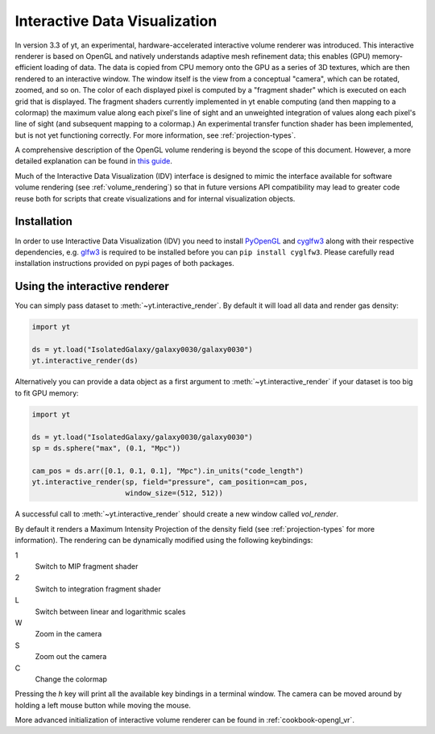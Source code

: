 .. _interactive_data_visualization:

Interactive Data Visualization
==============================

In version 3.3 of yt, an experimental, hardware-accelerated interactive volume
renderer was introduced.  This interactive renderer is based on OpenGL and
natively understands adaptive mesh refinement data; this enables
(GPU) memory-efficient loading of data.  The data is copied from CPU memory
onto the GPU as a series of 3D textures, which are then rendered to an
interactive window.  The window itself is the view from a conceptual "camera",
which can be rotated, zoomed, and so on.  The color of each displayed pixel is
computed by a "fragment shader" which is executed on each grid that is
displayed.  The fragment shaders currently implemented in yt enable computing
(and then mapping to a colormap) the maximum value along each pixel's line of
sight and an unweighted integration of values along each pixel's line of sight
(and subsequent mapping to a colormap.)  An experimental transfer function
shader has been implemented, but is not yet functioning correctly.  For more
information, see :ref:`projection-types`.

A comprehensive description of the OpenGL volume rendering is beyond the scope
of this document. However, a more detailed explanation can be found in `this
guide <https://open.gl/>`_.

Much of the Interactive Data Visualization (IDV) interface is designed to
mimic the interface available for software volume rendering (see
:ref:`volume_rendering`) so that in future versions API compatibility may lead
to greater code reuse both for scripts that create visualizations and for
internal visualization objects.

Installation
^^^^^^^^^^^^

In order to use Interactive Data Visualization (IDV) you need to install
`PyOpenGL <https://pypi.org/project/PyOpenGL>`_ and `cyglfw3
<https://pypi.org/project/cyglfw3/>`_ along with their respective
dependencies, e.g. `glfw3 <https://www.glfw.org/>`_ is required to be installed
before you can ``pip install cyglfw3``. Please carefully read installation
instructions provided on pypi pages of both packages. 

Using the interactive renderer
^^^^^^^^^^^^^^^^^^^^^^^^^^^^^^

You can simply pass dataset to :meth:`~yt.interactive_render`. By default
it will load all data and render gas density:

.. code-block:: python

    import yt
    
    ds = yt.load("IsolatedGalaxy/galaxy0030/galaxy0030")
    yt.interactive_render(ds)

Alternatively you can provide a data object as a first argument to
:meth:`~yt.interactive_render` if your dataset is too big to fit GPU memory:

.. code-block:: python

    import yt

    ds = yt.load("IsolatedGalaxy/galaxy0030/galaxy0030")
    sp = ds.sphere("max", (0.1, "Mpc"))

    cam_pos = ds.arr([0.1, 0.1, 0.1], "Mpc").in_units("code_length")
    yt.interactive_render(sp, field="pressure", cam_position=cam_pos,
                          window_size=(512, 512))

A successful call to :meth:`~yt.interactive_render` should create a new window
called *vol_render*. 

.. image:: _images/idv.jpg
   :width: 1000

By default it renders a Maximum Intensity Projection of the density field (see
:ref:`projection-types` for more information). The rendering can be
dynamically modified using the following keybindings:

1
   Switch to MIP fragment shader
2
   Switch to integration fragment shader
L
   Switch between linear and logarithmic scales
W
   Zoom in the camera
S
   Zoom out the camera
C
   Change the colormap

Pressing the *h* key will print all the available key bindings in a terminal window.
The camera can be moved around by holding a left mouse button while moving the mouse.

More advanced initialization of interactive volume renderer can be found in
:ref:`cookbook-opengl_vr`.
